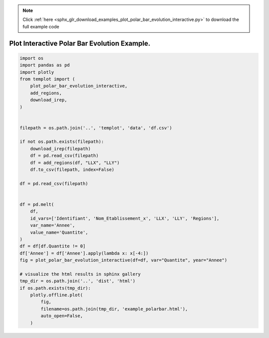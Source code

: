 .. note::
    :class: sphx-glr-download-link-note

    Click :ref:`here <sphx_glr_download_examples_plot_polar_bar_evolution_interactive.py>` to download the full example code
.. rst-class:: sphx-glr-example-title

.. _sphx_glr_examples_plot_polar_bar_evolution_interactive.py:


Plot Interactive Polar Bar Evolution Example.
=============================================


.. code-block:: default

    import os
    import pandas as pd
    import plotly
    from templot import (
        plot_polar_bar_evolution_interactive,
        add_regions,
        download_irep,
    )


    filepath = os.path.join('..', 'templot', 'data', 'df.csv')

    if not os.path.exists(filepath):
        download_irep(filepath)
        df = pd.read_csv(filepath)
        df = add_regions(df, "LLX", "LLY")
        df.to_csv(filepath, index=False)

    df = pd.read_csv(filepath)


    df = pd.melt(
        df,
        id_vars=['Identifiant', 'Nom_Etablissement_x', 'LLX', 'LLY', 'Regions'],
        var_name='Annee',
        value_name='Quantite',
    )
    df = df[df.Quantite != 0]
    df['Annee'] = df['Annee'].apply(lambda x: x[-4:])
    fig = plot_polar_bar_evolution_interactive(df=df, var="Quantite", year="Annee")

    # visualize the html results in sphinx gallery
    tmp_dir = os.path.join('..', 'dist', 'html')
    if os.path.exists(tmp_dir):
        plotly.offline.plot(
            fig,
            filename=os.path.join(tmp_dir, 'example_polarbar.html'),
            auto_open=False,
        )








.. raw:: html

    <iframe src="../example_polarbar.html" height="620px" width="100%"></iframe>


.. rst-class:: sphx-glr-timing

   **Total running time of the script:** ( 0 minutes  2.600 seconds)


.. _sphx_glr_download_examples_plot_polar_bar_evolution_interactive.py:


.. only :: html

 .. container:: sphx-glr-footer
    :class: sphx-glr-footer-example



  .. container:: sphx-glr-download

     :download:`Download Python source code: plot_polar_bar_evolution_interactive.py <plot_polar_bar_evolution_interactive.py>`



  .. container:: sphx-glr-download

     :download:`Download Jupyter notebook: plot_polar_bar_evolution_interactive.ipynb <plot_polar_bar_evolution_interactive.ipynb>`


.. only:: html

 .. rst-class:: sphx-glr-signature

    `Gallery generated by Sphinx-Gallery <https://sphinx-gallery.github.io>`_
